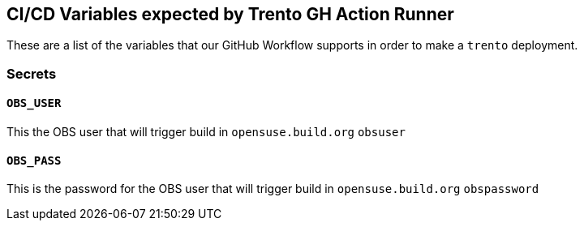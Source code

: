 == CI/CD Variables expected by Trento GH Action Runner

These are a list of the variables that our GitHub Workflow supports in
order to make a `+trento+` deployment.

=== Secrets

==== `+OBS_USER+`

This the OBS user that will trigger build in `+opensuse.build.org+`
`+obsuser+`

==== `+OBS_PASS+`

This is the password for the OBS user that will trigger build in
`+opensuse.build.org+` `+obspassword+`
